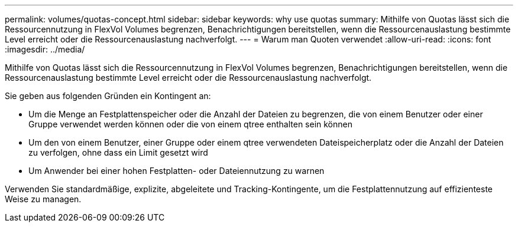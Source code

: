 ---
permalink: volumes/quotas-concept.html 
sidebar: sidebar 
keywords: why use quotas 
summary: Mithilfe von Quotas lässt sich die Ressourcennutzung in FlexVol Volumes begrenzen, Benachrichtigungen bereitstellen, wenn die Ressourcenauslastung bestimmte Level erreicht oder die Ressourcenauslastung nachverfolgt. 
---
= Warum man Quoten verwendet
:allow-uri-read: 
:icons: font
:imagesdir: ../media/


[role="lead"]
Mithilfe von Quotas lässt sich die Ressourcennutzung in FlexVol Volumes begrenzen, Benachrichtigungen bereitstellen, wenn die Ressourcenauslastung bestimmte Level erreicht oder die Ressourcenauslastung nachverfolgt.

Sie geben aus folgenden Gründen ein Kontingent an:

* Um die Menge an Festplattenspeicher oder die Anzahl der Dateien zu begrenzen, die von einem Benutzer oder einer Gruppe verwendet werden können oder die von einem qtree enthalten sein können
* Um den von einem Benutzer, einer Gruppe oder einem qtree verwendeten Dateispeicherplatz oder die Anzahl der Dateien zu verfolgen, ohne dass ein Limit gesetzt wird
* Um Anwender bei einer hohen Festplatten- oder Dateiennutzung zu warnen


Verwenden Sie standardmäßige, explizite, abgeleitete und Tracking-Kontingente, um die Festplattennutzung auf effizienteste Weise zu managen.
